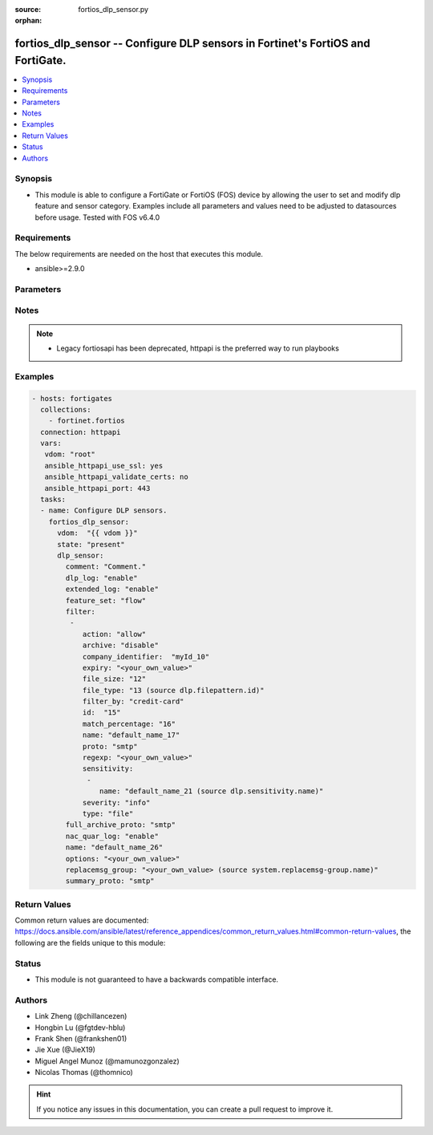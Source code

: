 :source: fortios_dlp_sensor.py

:orphan:

.. fortios_dlp_sensor:

fortios_dlp_sensor -- Configure DLP sensors in Fortinet's FortiOS and FortiGate.
++++++++++++++++++++++++++++++++++++++++++++++++++++++++++++++++++++++++++++++++

.. versionadded:: 2.8

.. contents::
   :local:
   :depth: 1


Synopsis
--------
- This module is able to configure a FortiGate or FortiOS (FOS) device by allowing the user to set and modify dlp feature and sensor category. Examples include all parameters and values need to be adjusted to datasources before usage. Tested with FOS v6.4.0



Requirements
------------
The below requirements are needed on the host that executes this module.

- ansible>=2.9.0


Parameters
----------


.. raw:: html

    <ul>
    <li> <span class="li-head">host</span> - FortiOS or FortiGate IP address. <span class="li-normal">type: str</span> <span class="li-required">required: False</span></li>
    <li> <span class="li-head">username</span> - FortiOS or FortiGate username. <span class="li-normal">type: str</span> <span class="li-required">required: False</span></li>
    <li> <span class="li-head">password</span> - FortiOS or FortiGate password. <span class="li-normal">type: str</span> <span class="li-normal">default: </span></li>
    <li> <span class="li-head">vdom</span> - Virtual domain, among those defined previously. A vdom is a virtual instance of the FortiGate that can be configured and used as a different unit. <span class="li-normal">type: str</span> <span class="li-normal">default: root</span></li>
    <li> <span class="li-head">https</span> - Indicates if the requests towards FortiGate must use HTTPS protocol. <span class="li-normal">type: bool</span> <span class="li-normal">default: True</span></li>
    <li> <span class="li-head">ssl_verify</span> - Ensures FortiGate certificate must be verified by a proper CA. <span class="li-normal">type: bool</span> <span class="li-normal">default: True</span></li>
    <li> <span class="li-head">state</span> - Indicates whether to create or remove the object. This attribute was present already in previous version in a deeper level. It has been moved out to this outer level. <span class="li-normal">type: str</span> <span class="li-required">required: False</span> <span class="li-normal">choices: present, absent</span></li>
    <li> <span class="li-head">dlp_sensor</span> - Configure DLP sensors. <span class="li-normal">type: dict</span></li>
        <ul class="ul-self">
        <li> <span class="li-head">state</span> - B(Deprecated) <span class="li-normal">type: str</span> <span class="li-required">required: False</span> <span class="li-normal">choices: present, absent</span></li>
        <li> <span class="li-head">comment</span> - Comment. <span class="li-normal">type: str</span></li>
        <li> <span class="li-head">dlp_log</span> - Enable/disable DLP logging. <span class="li-normal">type: str</span> <span class="li-normal">choices: enable, disable</span></li>
        <li> <span class="li-head">extended_log</span> - Enable/disable extended logging for data leak prevention. <span class="li-normal">type: str</span> <span class="li-normal">choices: enable, disable</span></li>
        <li> <span class="li-head">feature_set</span> - Flow/proxy feature set. <span class="li-normal">type: str</span> <span class="li-normal">choices: flow, proxy</span></li>
        <li> <span class="li-head">filter</span> - Set up DLP filters for this sensor. <span class="li-normal">type: list</span></li>
            <ul class="ul-self">
            <li> <span class="li-head">action</span> - Action to take with content that this DLP sensor matches. <span class="li-normal">type: str</span> <span class="li-normal">choices: allow, log-only, block, quarantine-ip</span></li>
            <li> <span class="li-head">archive</span> - Enable/disable DLP archiving. <span class="li-normal">type: str</span> <span class="li-normal">choices: disable, enable</span></li>
            <li> <span class="li-head">company_identifier</span> - Enter a company identifier watermark to match. Only watermarks that your company has placed on the files are matched. <span class="li-normal">type: str</span></li>
            <li> <span class="li-head">expiry</span> - Quarantine duration in days, hours, minutes format (dddhhmm). <span class="li-normal">type: str</span></li>
            <li> <span class="li-head">file_size</span> - Match files this size or larger (0 - 4294967295 kbytes). <span class="li-normal">type: int</span></li>
            <li> <span class="li-head">file_type</span> - Select the number of a DLP file pattern table to match. Source dlp.filepattern.id. <span class="li-normal">type: int</span></li>
            <li> <span class="li-head">filter_by</span> - Select the type of content to match. <span class="li-normal">type: str</span> <span class="li-normal">choices: credit-card, ssn, regexp, file-type, file-size, fingerprint, watermark, encrypted</span></li>
            <li> <span class="li-head">id</span> - ID. <span class="li-normal">type: int</span> <span class="li-required">required: True</span></li>
            <li> <span class="li-head">match_percentage</span> - Percentage of fingerprints in the fingerprint databases designated with the selected sensitivity to match. <span class="li-normal">type: int</span></li>
            <li> <span class="li-head">name</span> - Filter name. <span class="li-normal">type: str</span></li>
            <li> <span class="li-head">proto</span> - Check messages or files over one or more of these protocols. <span class="li-normal">type: str</span> <span class="li-normal">choices: smtp, pop3, imap, http-get, http-post, ftp, nntp, mapi, ssh, cifs</span></li>
            <li> <span class="li-head">regexp</span> - Enter a regular expression to match (max. 255 characters). <span class="li-normal">type: str</span></li>
            <li> <span class="li-head">sensitivity</span> - Select a DLP file pattern sensitivity to match. <span class="li-normal">type: list</span></li>
                <ul class="ul-self">
                <li> <span class="li-head">name</span> - Select a DLP sensitivity. Source dlp.sensitivity.name. <span class="li-normal">type: str</span> <span class="li-required">required: True</span></li>
                </ul>
            <li> <span class="li-head">severity</span> - Select the severity or threat level that matches this filter. <span class="li-normal">type: str</span> <span class="li-normal">choices: info, low, medium, high, critical</span></li>
            <li> <span class="li-head">type</span> - Select whether to check the content of messages (an email message) or files (downloaded files or email attachments). <span class="li-normal">type: str</span> <span class="li-normal">choices: file, message</span></li>
            </ul>
        <li> <span class="li-head">full_archive_proto</span> - Protocols to always content archive. <span class="li-normal">type: str</span> <span class="li-normal">choices: smtp, pop3, imap, http-get, http-post, ftp, nntp, mapi, ssh, cifs</span></li>
        <li> <span class="li-head">nac_quar_log</span> - Enable/disable NAC quarantine logging. <span class="li-normal">type: str</span> <span class="li-normal">choices: enable, disable</span></li>
        <li> <span class="li-head">name</span> - Name of the DLP sensor. <span class="li-normal">type: str</span> <span class="li-required">required: True</span></li>
        <li> <span class="li-head">options</span> - Configure DLP options. <span class="li-normal">type: str</span></li>
        <li> <span class="li-head">replacemsg_group</span> - Replacement message group used by this DLP sensor. Source system.replacemsg-group.name. <span class="li-normal">type: str</span></li>
        <li> <span class="li-head">summary_proto</span> - Protocols to always log summary. <span class="li-normal">type: str</span> <span class="li-normal">choices: smtp, pop3, imap, http-get, http-post, ftp, nntp, mapi, ssh, cifs</span></li>
        </ul>
    </ul>


Notes
-----

.. note::

   - Legacy fortiosapi has been deprecated, httpapi is the preferred way to run playbooks



Examples
--------

.. code-block:: yaml+jinja
    
    - hosts: fortigates
      collections:
        - fortinet.fortios
      connection: httpapi
      vars:
       vdom: "root"
       ansible_httpapi_use_ssl: yes
       ansible_httpapi_validate_certs: no
       ansible_httpapi_port: 443
      tasks:
      - name: Configure DLP sensors.
        fortios_dlp_sensor:
          vdom:  "{{ vdom }}"
          state: "present"
          dlp_sensor:
            comment: "Comment."
            dlp_log: "enable"
            extended_log: "enable"
            feature_set: "flow"
            filter:
             -
                action: "allow"
                archive: "disable"
                company_identifier:  "myId_10"
                expiry: "<your_own_value>"
                file_size: "12"
                file_type: "13 (source dlp.filepattern.id)"
                filter_by: "credit-card"
                id:  "15"
                match_percentage: "16"
                name: "default_name_17"
                proto: "smtp"
                regexp: "<your_own_value>"
                sensitivity:
                 -
                    name: "default_name_21 (source dlp.sensitivity.name)"
                severity: "info"
                type: "file"
            full_archive_proto: "smtp"
            nac_quar_log: "enable"
            name: "default_name_26"
            options: "<your_own_value>"
            replacemsg_group: "<your_own_value> (source system.replacemsg-group.name)"
            summary_proto: "smtp"


Return Values
-------------
Common return values are documented: https://docs.ansible.com/ansible/latest/reference_appendices/common_return_values.html#common-return-values, the following are the fields unique to this module:

.. raw:: html

    <ul>

    <li> <span class="li-return">build</span> - Build number of the fortigate image <span class="li-normal">returned: always</span> <span class="li-normal">type: str</span> <span class="li-normal">sample: 1547</span></li>
    <li> <span class="li-return">http_method</span> - Last method used to provision the content into FortiGate <span class="li-normal">returned: always</span> <span class="li-normal">type: str</span> <span class="li-normal">sample: PUT</span></li>
    <li> <span class="li-return">http_status</span> - Last result given by FortiGate on last operation applied <span class="li-normal">returned: always</span> <span class="li-normal">type: str</span> <span class="li-normal">sample: 200</span></li>
    <li> <span class="li-return">mkey</span> - Master key (id) used in the last call to FortiGate <span class="li-normal">returned: success</span> <span class="li-normal">type: str</span> <span class="li-normal">sample: id</span></li>
    <li> <span class="li-return">name</span> - Name of the table used to fulfill the request <span class="li-normal">returned: always</span> <span class="li-normal">type: str</span> <span class="li-normal">sample: urlfilter</span></li>
    <li> <span class="li-return">path</span> - Path of the table used to fulfill the request <span class="li-normal">returned: always</span> <span class="li-normal">type: str</span> <span class="li-normal">sample: webfilter</span></li>
    <li> <span class="li-return">revision</span> - Internal revision number <span class="li-normal">returned: always</span> <span class="li-normal">type: str</span> <span class="li-normal">sample: 17.0.2.10658</span></li>
    <li> <span class="li-return">serial</span> - Serial number of the unit <span class="li-normal">returned: always</span> <span class="li-normal">type: str</span> <span class="li-normal">sample: FGVMEVYYQT3AB5352</span></li>
    <li> <span class="li-return">status</span> - Indication of the operation's result <span class="li-normal">returned: always</span> <span class="li-normal">type: str</span> <span class="li-normal">sample: success</span></li>
    <li> <span class="li-return">vdom</span> - Virtual domain used <span class="li-normal">returned: always</span> <span class="li-normal">type: str</span> <span class="li-normal">sample: root</span></li>
    <li> <span class="li-return">version</span> - Version of the FortiGate <span class="li-normal">returned: always</span> <span class="li-normal">type: str</span> <span class="li-normal">sample: v5.6.3</span></li>
    </ul>

Status
------

- This module is not guaranteed to have a backwards compatible interface.


Authors
-------

- Link Zheng (@chillancezen)
- Hongbin Lu (@fgtdev-hblu)
- Frank Shen (@frankshen01)
- Jie Xue (@JieX19)
- Miguel Angel Munoz (@mamunozgonzalez)
- Nicolas Thomas (@thomnico)


.. hint::
    If you notice any issues in this documentation, you can create a pull request to improve it.
